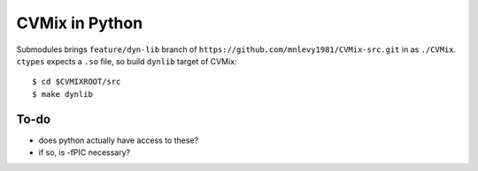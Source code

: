 ===============
CVMix in Python
===============

Submodules brings ``feature/dyn-lib`` branch of ``https://github.com/mnlevy1981/CVMix-src.git`` in as ``./CVMix``.
``ctypes`` expects a ``.so`` file, so build ``dynlib`` target of CVMix:

::

  $ cd $CVMIXROOT/src
  $ make dynlib

-----
To-do
-----
* does python actually have access to these?
* if so, is -fPIC necessary?
